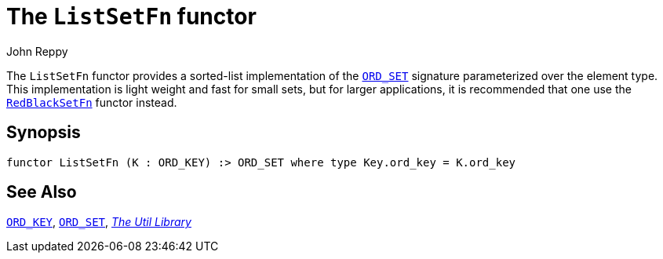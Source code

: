 = The `ListSetFn` functor
:Author: John Reppy
:Date: {release-date}
:stem: latexmath
:source-highlighter: pygments
:VERSION: {smlnj-version}

The `ListSetFn` functor provides a sorted-list implementation of the
xref:sig-ORD_SET.adoc[`ORD_SET`] signature parameterized over the element type.
This implementation is light weight and fast for small sets, but
for larger applications, it is recommended that one use the
xref:fun-RedBlackSetFn.adoc[`RedBlackSetFn`] functor instead.

== Synopsis

[source,sml]
------------
functor ListSetFn (K : ORD_KEY) :> ORD_SET where type Key.ord_key = K.ord_key
------------

== See Also

xref:sig-ORD_KEY.adoc[`ORD_KEY`],
xref:sig-ORD_SET.adoc[`ORD_SET`],
xref:smlnj-lib.adoc[__The Util Library__]
